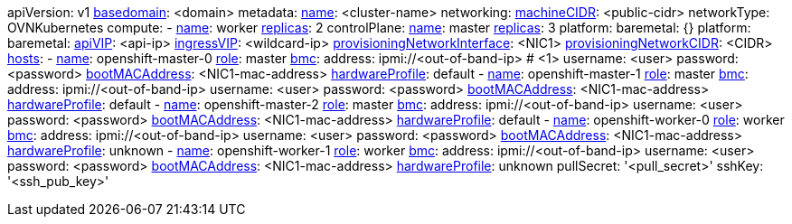 apiVersion: v1
xref:basedomain[basedomain]: +<domain>+
metadata:
  xref:metadataname[name]: +<cluster-name>+
networking:
  xref:machinecidr[machineCIDR]: +<public-cidr>+
  networkType: OVNKubernetes
compute:
- xref:workername[name]: worker
  xref:computereplicas[replicas]: 2
controlPlane:
  xref:controlplanename[name]: master
  xref:controlplanereplicas[replicas]: 3
  platform:
    baremetal: {}
platform:
  baremetal:
    xref:apivip[apiVIP]: +<api-ip>+
    xref:ingressvip[ingressVIP]: +<wildcard-ip>+
    xref:provisioningNetworkInterface[provisioningNetworkInterface]: +<NIC1>+
    xref:provisioningNetworkCIDR[provisioningNetworkCIDR]: +<CIDR>+
    xref:hoststable[hosts]:
      - xref:name[name]: openshift-master-0
        xref:role[role]: master
        xref:bmcaddressing[bmc]:
          address: ipmi://+<out-of-band-ip>+ # <1>
          username: +<user>+
          password: +<password>+
        xref:bootMACAddress[bootMACAddress]: +<NIC1-mac-address>+
        xref:hardwareProfile[hardwareProfile]: default
      - xref:name[name]: openshift-master-1
        xref:role[role]: master
        xref:bmcaddressing[bmc]:
          address: ipmi://+<out-of-band-ip>+
          username: +<user>+
          password: +<password>+
        xref:bootMACAddress[bootMACAddress]: +<NIC1-mac-address>+
        xref:hardwareProfile[hardwareProfile]: default
      - xref:name[name]: openshift-master-2
        xref:role[role]: master
        xref:bmcaddressing[bmc]:
          address: ipmi://<out-of-band-ip>
          username: +<user>+
          password: +<password>+
        xref:bootMACAddress[bootMACAddress]: +<NIC1-mac-address>+
        xref:hardwareProfile[hardwareProfile]: default
      - xref:name[name]: openshift-worker-0
        xref:role[role]: worker
        xref:bmcaddressing[bmc]:
          address: ipmi://+<out-of-band-ip>+
          username: +<user>+
          password: +<password>+
        xref:bootMACAddress[bootMACAddress]: +<NIC1-mac-address>+
        xref:hardwareProfile[hardwareProfile]: unknown
      - xref:name[name]: openshift-worker-1
        xref:role[role]: worker
        xref:bmcaddressing[bmc]:
          address: ipmi://+<out-of-band-ip>+
          username: +<user>+
          password: +<password>+
        xref:bootMACAddress[bootMACAddress]: +<NIC1-mac-address>+
        xref:hardwareProfile[hardwareProfile]: unknown
pullSecret: '+<pull_secret>+'
sshKey: '+<ssh_pub_key>+'
